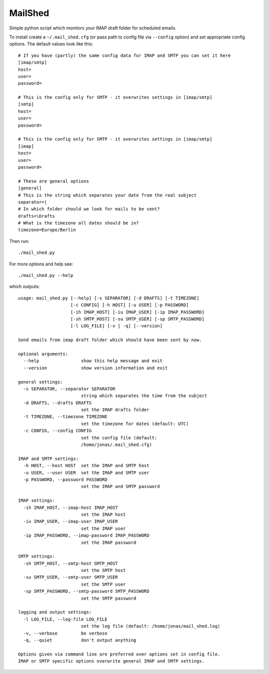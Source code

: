 MailShed
========

Simple python script which monitors your IMAP draft folder for scheduled emails.

To install create a ``~/.mail_shed.cfg`` (or pass path to config file via
``--config`` option) and set appropriate config options. The default values
look like this::

    # If you have (partly) the same config data for IMAP and SMTP you can set it here
    [imap/smtp]
    host=
    user=
    password=

    # This is the config only for SMTP - it overwrites settings in [imap/smtp]
    [smtp]
    host=
    user=
    password=

    # This is the config only for SMTP - it overwrites settings in [imap/smtp]
    [imap]
    host=
    user=
    password=

    # These are general options
    [general]
    # This is the string which separates your date from the real subject
    separator=|
    # In which folder should we look for mails to be sent?
    drafts=\Drafts
    # What is the timezone all dates should be in?
    timezone=Europe/Berlin


Then run::

    ./mail_shed.py

For more options and help see::

    ./mail_shed.py --help

which outputs::

    usage: mail_shed.py [--help] [-s SEPARATOR] [-d DRAFTS] [-t TIMEZONE]
                        [-c CONFIG] [-h HOST] [-u USER] [-p PASSWORD]
                        [-ih IMAP_HOST] [-iu IMAP_USER] [-ip IMAP_PASSWORD]
                        [-sh SMTP_HOST] [-su SMTP_USER] [-sp SMTP_PASSWORD]
                        [-l LOG_FILE] [-v | -q] [--version]

    Send emails from imap draft folder which should have been sent by now.

    optional arguments:
      --help                show this help message and exit
      --version             show version information and exit

    general settings:
      -s SEPARATOR, --separator SEPARATOR
                            string which separates the time from the subject
      -d DRAFTS, --drafts DRAFTS
                            set the IMAP drafts folder
      -t TIMEZONE, --timezone TIMEZONE
                            set the timezone for dates (default: UTC)
      -c CONFIG, --config CONFIG
                            set the config file (default:
                            /home/jonas/.mail_shed.cfg)

    IMAP and SMTP settings:
      -h HOST, --host HOST  set the IMAP and SMTP host
      -u USER, --user USER  set the IMAP and SMTP user
      -p PASSWORD, --password PASSWORD
                            set the IMAP and SMTP password

    IMAP settings:
      -ih IMAP_HOST, --imap-host IMAP_HOST
                            set the IMAP host
      -iu IMAP_USER, --imap-user IMAP_USER
                            set the IMAP user
      -ip IMAP_PASSWORD, --imap-password IMAP_PASSWORD
                            set the IMAP password

    SMTP settings:
      -sh SMTP_HOST, --smtp-host SMTP_HOST
                            set the SMTP host
      -su SMTP_USER, --smtp-user SMTP_USER
                            set the SMTP user
      -sp SMTP_PASSWORD, --smtp-password SMTP_PASSWORD
                            set the SMTP password

    logging and output settings:
      -l LOG_FILE, --log-file LOG_FILE
                            set the log file (default: /home/jonas/mail_shed.log)
      -v, --verbose         be verbose
      -q, --quiet           don't output anything

    Options given via command line are preferred over options set in config file.
    IMAP or SMTP specific options overwrite general IMAP and SMTP settings.
